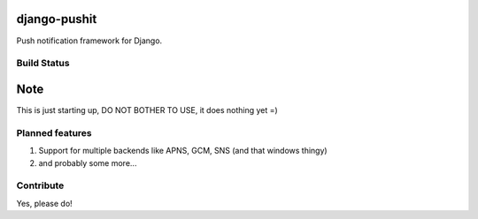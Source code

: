 
django-pushit
=============

Push notification framework for Django.

Build Status
------------

.. image:: https://travis-ci.org/rhblind/django-pushit.svg?branch=master
    :target: https://travis-ci.org/rhblind/django-pushit

Note
====

This is just starting up, DO NOT BOTHER TO USE, it does nothing yet =)


Planned features
----------------

#. Support for multiple backends like APNS, GCM, SNS (and that windows thingy)
#. and probably some more...


Contribute
----------

Yes, please do!